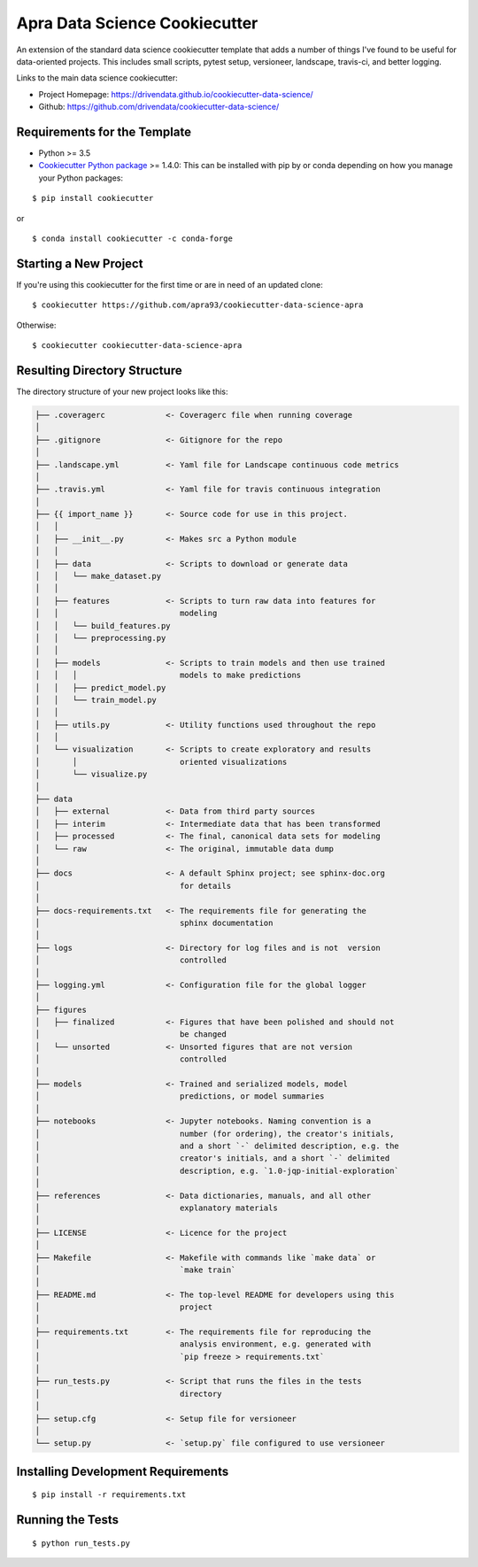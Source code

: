 ==============================
Apra Data Science Cookiecutter
==============================

.. image:: https://travis-ci.org/apra93/cookiecutter-data-science-apra.svg?branch=master
    :target: https://travis-ci.org/apra93/cookiecutter-data-science-apra

An extension of the standard data science cookiecutter template that adds a number of things I've found to be useful for data-oriented projects. This includes small scripts, pytest setup, versioneer, landscape, travis-ci, and better logging.

Links to the main data science cookiecutter:

- Project Homepage: https://drivendata.github.io/cookiecutter-data-science/ 
- Github: https://github.com/drivendata/cookiecutter-data-science/

Requirements for the Template
-----------------------------
- Python >= 3.5
- `Cookiecutter Python package <http://cookiecutter.readthedocs.org/en/latest/installation.html>`_ >= 1.4.0: This can be installed with pip by or conda depending on how you manage your Python packages: 

::

  $ pip install cookiecutter


or ::

  $ conda install cookiecutter -c conda-forge


Starting a New Project
----------------------

If you're using this cookiecutter for the first time or are in need of an updated clone: ::

  $ cookiecutter https://github.com/apra93/cookiecutter-data-science-apra

Otherwise: ::

  $ cookiecutter cookiecutter-data-science-apra


Resulting Directory Structure
-----------------------------

The directory structure of your new project looks like this: 

.. code-block:: text

  ├── .coveragerc             <- Coveragerc file when running coverage
  │
  ├── .gitignore              <- Gitignore for the repo
  │
  ├── .landscape.yml          <- Yaml file for Landscape continuous code metrics
  │
  ├── .travis.yml             <- Yaml file for travis continuous integration
  │
  ├── {{ import_name }}       <- Source code for use in this project.
  │   │
  │   ├── __init__.py         <- Makes src a Python module
  │   │
  │   ├── data                <- Scripts to download or generate data
  │   │   └── make_dataset.py
  │   │
  │   ├── features            <- Scripts to turn raw data into features for
  │   │		                 modeling
  │   │   └── build_features.py
  │   │   └── preprocessing.py
  │   │
  │   ├── models              <- Scripts to train models and then use trained 
  │   │   │                      models to make predictions
  │   │   ├── predict_model.py
  │   │   └── train_model.py
  │   │
  │   ├── utils.py            <- Utility functions used throughout the repo
  │   │
  │   └── visualization       <- Scripts to create exploratory and results
  │       │		         oriented visualizations
  │       └── visualize.py
  │   
  ├── data
  │   ├── external            <- Data from third party sources
  │   ├── interim             <- Intermediate data that has been transformed
  │   ├── processed           <- The final, canonical data sets for modeling
  │   └── raw                 <- The original, immutable data dump
  │
  ├── docs                    <- A default Sphinx project; see sphinx-doc.org
  │		                 for details
  │   
  ├── docs-requirements.txt   <- The requirements file for generating the
  │   				 sphinx documentation		
  │                         
  ├── logs                    <- Directory for log files and is not  version
  │                              controlled
  │
  ├── logging.yml             <- Configuration file for the global logger
  │
  ├── figures
  │   ├── finalized           <- Figures that have been polished and should not
  │				 be changed
  │   └── unsorted            <- Unsorted figures that are not version
  │				 controlled
  │
  ├── models                  <- Trained and serialized models, model
  │				 predictions, or model summaries
  │
  ├── notebooks               <- Jupyter notebooks. Naming convention is a
  │ 				 number (for ordering), the creator's initials,
  │				 and a short `-` delimited description, e.g. the
  │				 creator's initials, and a short `-` delimited
  │				 description, e.g. `1.0-jqp-initial-exploration`
  │
  ├── references              <- Data dictionaries, manuals, and all other
  │	 			 explanatory materials
  │
  ├── LICENSE                 <- Licence for the project
  │
  ├── Makefile                <- Makefile with commands like `make data` or
  │				 `make train`
  │
  ├── README.md               <- The top-level README for developers using this
  │				 project
  │
  ├── requirements.txt        <- The requirements file for reproducing the
  │ 				 analysis environment, e.g. generated with
  │				 `pip freeze > requirements.txt`
  │
  ├── run_tests.py            <- Script that runs the files in the tests
  │   				 directory
  │
  ├── setup.cfg               <- Setup file for versioneer
  │
  └── setup.py                <- `setup.py` file configured to use versioneer


Installing Development Requirements
-----------------------------------
::

  $ pip install -r requirements.txt

Running the Tests
-----------------
::

  $ python run_tests.py
